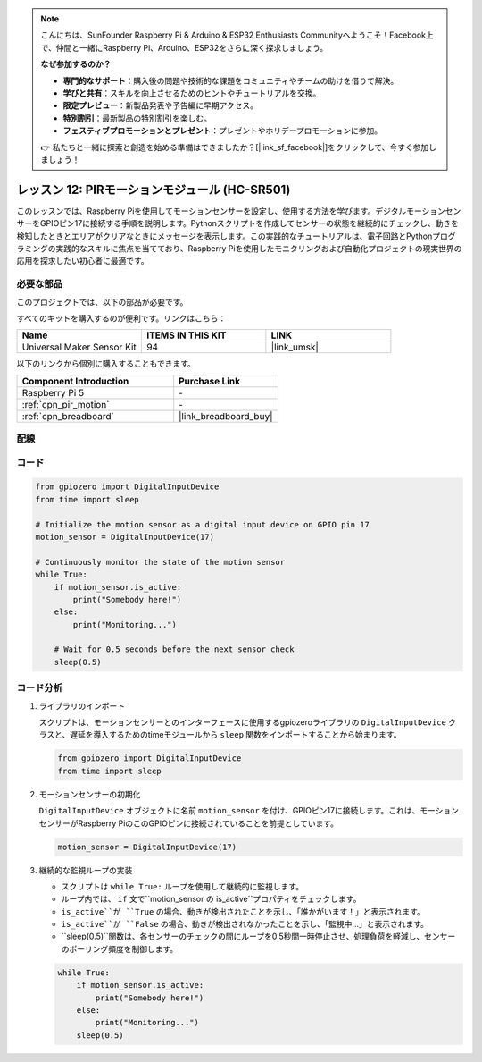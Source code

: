 .. note::

    こんにちは、SunFounder Raspberry Pi & Arduino & ESP32 Enthusiasts Communityへようこそ！Facebook上で、仲間と一緒にRaspberry Pi、Arduino、ESP32をさらに深く探求しましょう。

    **なぜ参加するのか？**

    - **専門的なサポート**：購入後の問題や技術的な課題をコミュニティやチームの助けを借りて解決。
    - **学びと共有**：スキルを向上させるためのヒントやチュートリアルを交換。
    - **限定プレビュー**：新製品発表や予告編に早期アクセス。
    - **特別割引**：最新製品の特別割引を楽しむ。
    - **フェスティブプロモーションとプレゼント**：プレゼントやホリデープロモーションに参加。

    👉 私たちと一緒に探索と創造を始める準備はできましたか？[|link_sf_facebook|]をクリックして、今すぐ参加しましょう！
.. _pi_lesson12_pir_motion:

レッスン 12: PIRモーションモジュール (HC-SR501)
===============================================

このレッスンでは、Raspberry Piを使用してモーションセンサーを設定し、使用する方法を学びます。デジタルモーションセンサーをGPIOピン17に接続する手順を説明します。Pythonスクリプトを作成してセンサーの状態を継続的にチェックし、動きを検知したときとエリアがクリアなときにメッセージを表示します。この実践的なチュートリアルは、電子回路とPythonプログラミングの実践的なスキルに焦点を当てており、Raspberry Piを使用したモニタリングおよび自動化プロジェクトの現実世界の応用を探求したい初心者に最適です。

必要な部品
--------------------------

このプロジェクトでは、以下の部品が必要です。

すべてのキットを購入するのが便利です。リンクはこちら：

.. list-table::
    :widths: 20 20 20
    :header-rows: 1

    *   - Name	
        - ITEMS IN THIS KIT
        - LINK
    *   - Universal Maker Sensor Kit
        - 94
        - |link_umsk|

以下のリンクから個別に購入することもできます。

.. list-table::
    :widths: 30 20
    :header-rows: 1

    *   - Component Introduction
        - Purchase Link

    *   - Raspberry Pi 5
        - \-
    *   - :ref:`cpn_pir_motion`
        - \-
    *   - :ref:`cpn_breadboard`
        - |link_breadboard_buy|


配線
---------------------------

.. image:: img/Lesson_12_pir_module_Pi_bb.png
    :width: 100%


コード
---------------------------

.. code-block:: python

   from gpiozero import DigitalInputDevice
   from time import sleep

   # Initialize the motion sensor as a digital input device on GPIO pin 17
   motion_sensor = DigitalInputDevice(17)

   # Continuously monitor the state of the motion sensor
   while True:
       if motion_sensor.is_active:
           print("Somebody here!")
       else:
           print("Monitoring...")

       # Wait for 0.5 seconds before the next sensor check
       sleep(0.5)

コード分析
---------------------------

#. ライブラリのインポート
   
   スクリプトは、モーションセンサーとのインターフェースに使用するgpiozeroライブラリの ``DigitalInputDevice`` クラスと、遅延を導入するためのtimeモジュールから ``sleep`` 関数をインポートすることから始まります。

   .. code-block:: python

      from gpiozero import DigitalInputDevice
      from time import sleep

#. モーションセンサーの初期化
   
   ``DigitalInputDevice`` オブジェクトに名前 ``motion_sensor`` を付け、GPIOピン17に接続します。これは、モーションセンサーがRaspberry PiのこのGPIOピンに接続されていることを前提としています。

   .. code-block:: python

      motion_sensor = DigitalInputDevice(17)

#. 継続的な監視ループの実装
   
   - スクリプトは ``while True:`` ループを使用して継続的に監視します。
   - ループ内では、 ``if`` 文で``motion_sensor ``の`` is_active``プロパティをチェックします。
   - ``is_active``が ``True`` の場合、動きが検出されたことを示し、「誰かがいます！」と表示されます。
   - ``is_active``が ``False`` の場合、動きが検出されなかったことを示し、「監視中...」と表示されます。
   - ``sleep(0.5)``関数は、各センサーのチェックの間にループを0.5秒間一時停止させ、処理負荷を軽減し、センサーのポーリング頻度を制御します。

   .. raw:: html

      <br/>

   .. code-block:: python

      while True:
          if motion_sensor.is_active:
              print("Somebody here!")
          else:
              print("Monitoring...")
          sleep(0.5)

